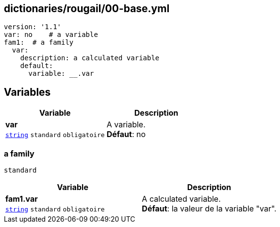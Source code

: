== dictionaries/rougail/00-base.yml

[,yaml]
----
version: '1.1'
var: no    # a variable
fam1:  # a family
  var:
    description: a calculated variable
    default:
      variable: __.var
----
== Variables

[cols="110a,110a",options="header"]
|====
| Variable                                                                                                     | Description                                                                                                  
| 
**var** +
`https://rougail.readthedocs.io/en/latest/variable.html#variables-types[string]` `standard` `obligatoire`                                                                                                              | 
A variable. +
**Défaut**: no                                                                                                              
|====

=== a family

`standard`

[cols="110a,110a",options="header"]
|====
| Variable                                                                                                     | Description                                                                                                  
| 
**fam1.var** +
`https://rougail.readthedocs.io/en/latest/variable.html#variables-types[string]` `standard` `obligatoire`                                                                                                              | 
A calculated variable. +
**Défaut**: la valeur de la variable "var".                                                                                                              
|====


